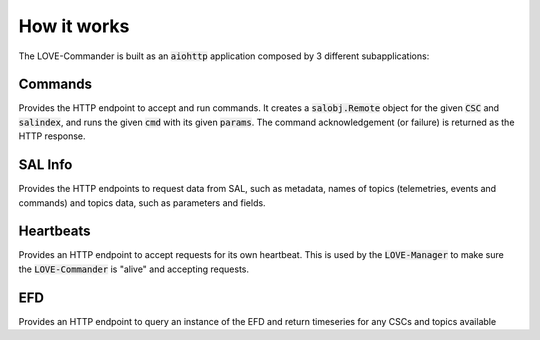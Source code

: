..
    This file is part of LOVE-commander.
..
    Copyright (c) 2023 Inria Chile.
..
    Developed by Inria Chile.
..
    This program is free software: you can redistribute it and/or modify it under 
    the terms of the GNU General Public License as published by the Free Software 
    Foundation, either version 3 of the License, or at your option any later version.
..
    This program is distributed in the hope that it will be useful,but WITHOUT ANY
    WARRANTY; without even the implied warranty of MERCHANTABILITY or FITNESS FOR 
    A PARTICULAR PURPOSE. See the GNU General Public License for more details.
..
    You should have received a copy of the GNU General Public License along with 
    this program. If not, see <http://www.gnu.org/licenses/>.


How it works
===============

.. image:: ../assets/Commander-details.svg
The LOVE-Commander is built as an :code:`aiohttp` application composed by 3 different subapplications:


Commands
---------
Provides the HTTP endpoint to accept and run commands.
It creates a :code:`salobj.Remote` object for the given :code:`CSC` and :code:`salindex`, and runs the given :code:`cmd` with its given :code:`params`.
The command acknowledgement (or failure) is returned as the HTTP response.

SAL Info
-------------
Provides the HTTP endpoints to request data from SAL, such as metadata, names of topics (telemetries, events and commands) and topics data, such as parameters and fields.

Heartbeats
----------------
Provides an HTTP endpoint to accept requests for its own heartbeat. This is used by the :code:`LOVE-Manager` to make sure the :code:`LOVE-Commander` is "alive" and accepting requests.

EFD
----------------
Provides an HTTP endpoint to query an instance of the EFD and return timeseries for any CSCs and topics available

